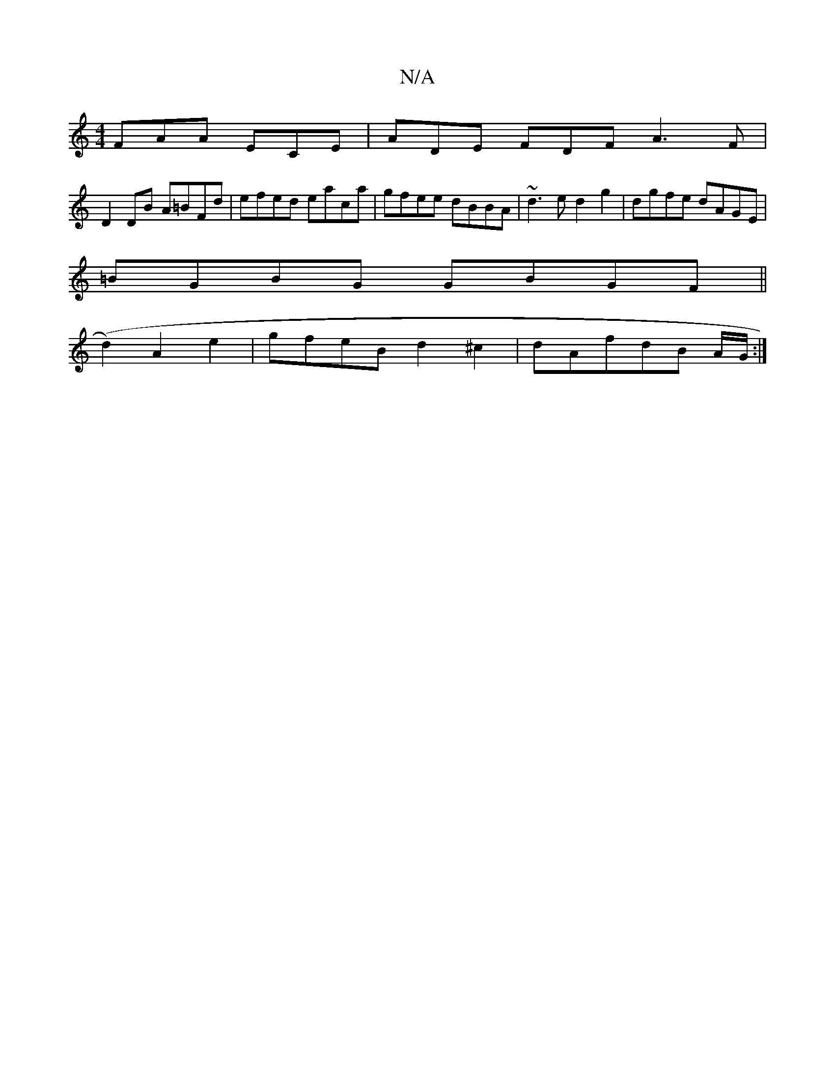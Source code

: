 X:1
T:N/A
M:4/4
R:N/A
K:Cmajor
FAA ECE | ADE FDF A3F |
D2 DB A=BFd | efed eaca | gfee dBBA | ~d3e d2 g2 | dgfe dAGE |
=BGBG GBGF ||
(d2) A2 e2 |gfeB d2^c2|dAfdB A/G/:|

|: d |dcde dcBA | B2 d2 cBcE | dB/A/G FDF F | E2 G AFG ABA B2D